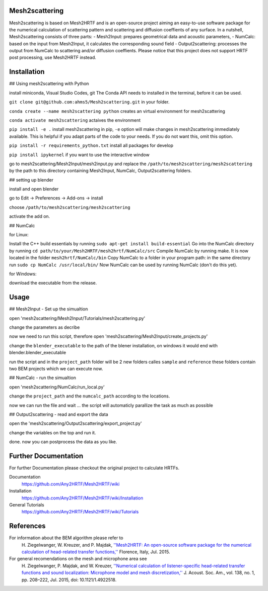 Mesh2scattering
==============

Mesh2scattering is based on Mesh2HRTF and is an open-source project aiming an easy-to-use software package for the numerical calculation of scattering pattern and scattering and diffusion coeffients of any surface. In a nutshell, Mesh2scattering consists of three parts:
- Mesh2Input: prepares geometrical data and acoustic parameters,
- NumCalc: based on the input from Mesh2Input, it calculates the corresponding sound field
- Output2scattering: processes the output from NumCalc to scattering and/or diffusion coeffients.
Please notice that this project does not support HRTF post processing, use Mesh2HRTF instead.

Installation
============

## Using mesh2scattering with Python

install miniconda, Visual Studio Codes, git
The Conda API needs to installed in the terminal, before it can be used.

``git clone git@github.com:ahms5/Mesh2scattering.git`` in your folder.

``conda create --name mesh2scattering python`` creates an virtual environment for mesh2scattering

``conda activate mesh2scattering`` actaives the environment

``pip install -e .`` install mesh2scattering in pip, ``-e`` option will make changes in mesh2scattering immediately available. This is helpful if you adapt parts of the code to your needs. If you do not want this, omit this option.

``pip install -r requirements_python.txt`` install all packages for develop

``pip install ipykernel`` if you want to use the interactive window

go to mesh2scattering/Mesh2Input/mesh2input.py and replace the ``/path/to/mesh2scattering/mesh2scattering`` by the path to this directory containing Mesh2Input, NumCalc, Output2scattering folders.

## setting up blender

install and open blender

go to Edit -> Preferences -> Add-ons -> install

choose ``/path/to/mesh2scattering/mesh2scattering``

activate the add on.

## NumCalc

for Linux:

Install the C++ build essentials by running ``sudo apt-get install build-essential``
Go into the NumCalc directory by running ``cd path/to/your/Mesh2HRTF/mesh2hrtf/NumCalc/src``
Compile NumCalc by running make. It is now located in the folder ``mesh2hrtf/NumCalc/bin``
Copy NumCalc to a folder in your program path: in the same directory run ``sudo cp NumCalc /usr/local/bin/``
Now NumCalc can be used by running NumCalc (don't do this yet).

for Windows:

download the executable from the release.

Usage
=====

## Mesh2Input - Set up the simualtion

open 'mesh2scattering/Mesh2Input/Tutorials/mesh2scattering.py'

change the parameters as decribe

now we need to run this script, therefore open 'mesh2scattering/Mesh2Input/create_projects.py'

change the ``blender_executable`` to the path of the blener installation, on windows it would end with blender.blender_executable

run the script and in the ``project_path`` folder will be 2 new folders calles ``sample`` and ``reference`` these folders contain two BEM projects which we can execute now.

## NumCalc - run the simualtion

open 'mesh2scattering/NumCalc/run_local.py'

change the ``project_path`` and the ``numcalc_path`` according to the locations. 

now we can run the file and wait ... the script will automaticly parallize the task as much as possible

## Output2scattering - read and export the data

open the 'mesh2scattering/Output2scattering/export_project.py'

change the variables on the top and run it.

done. now you can postprocess the data as you like.


Further Documentation
=====================
For further Documentation please checkout the original project to calculate HRTFs.

Documentation
    https://github.com/Any2HRTF/Mesh2HRTF/wiki

Installation
    https://github.com/Any2HRTF/Mesh2HRTF/wiki/Installation

General Tutorials
    https://github.com/Any2HRTF/Mesh2HRTF/wiki/Tutorials


References
==========

For information about the BEM algorithm please refer to
    H\. Ziegelwanger, W. Kreuzer, and P. Majdak, `''Mesh2HRTF: An open-source software package for the numerical calculation of head-related transfer functions,'' <https://www.researchgate.net/publication/280007918_MESH2HRTF_AN_OPEN-SOURCE_SOFTWARE_PACKAGE_FOR_THE_NUMERICAL_CALCULATION_OF_HEAD-RELATED_TRANFER_FUNCTIONS>`_ Florence, Italy, Jul. 2015.

For general recomendations on the mesh and microphone area see
    H\. Ziegelwanger, P. Majdak, and W. Kreuzer, `''Numerical calculation of listener-specific head-related transfer functions and sound localization: Microphone model and mesh discretization,'' <https://doi.org/10.1121/1.4922518>`_ J. Acoust. Soc. Am., vol. 138, no. 1, pp. 208–222, Jul. 2015, doi: 10.1121/1.4922518.
